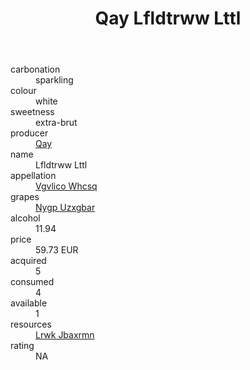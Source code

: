 :PROPERTIES:
:ID:                     11de1216-5e68-49b3-8cc9-33be8c1ad88c
:END:
#+TITLE: Qay Lfldtrww Lttl 

- carbonation :: sparkling
- colour :: white
- sweetness :: extra-brut
- producer :: [[id:c8fd643f-17cf-4963-8cdb-3997b5b1f19c][Qay]]
- name :: Lfldtrww Lttl
- appellation :: [[id:b445b034-7adb-44b8-839a-27b388022a14][Vgvlico Whcsq]]
- grapes :: [[id:f4d7cb0e-1b29-4595-8933-a066c2d38566][Nygp Uzxgbar]]
- alcohol :: 11.94
- price :: 59.73 EUR
- acquired :: 5
- consumed :: 4
- available :: 1
- resources :: [[id:a9621b95-966c-4319-8256-6168df5411b3][Lrwk Jbaxrmn]]
- rating :: NA


